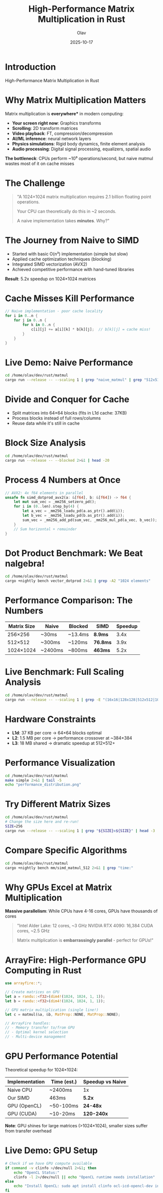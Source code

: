 #+TITLE: High-Performance Matrix Multiplication in Rust
#+AUTHOR: Olav
#+DATE: 2025-10-17
#+STARTUP: overview
#+OPTIONS: toc:nil num:nil

* Introduction

High-Performance Matrix Multiplication in Rust

* Why Matrix Multiplication Matters

Matrix multiplication is *everywhere** in modern computing:

- *Your screen right now*: Graphics transforms
- *Scrolling*: 2D transform matrices
- *Video playback*: FT, compression/decompression
- *AI/ML inference*: neural network layers
- *Physics simulations*: Rigid body dynamics, finite element analysis
- *Audio processing*: Digital signal processing, equalizers, spatial audio

*The bottleneck*: CPUs perform ~10⁹ operations/second, but naive matmul wastes most of it on cache misses

* The Challenge

#+BEGIN_QUOTE
"A 1024×1024 matrix multiplication requires 2.1 billion floating point operations.

Your CPU can theoretically do this in ~2 seconds.

A naive implementation takes *minutes*. Why?"
#+END_QUOTE

* The Journey from Naive to SIMD

- Started with basic O(n³) implementation (simple but slow)
- Applied cache optimization techniques (blocking)
- Integrated SIMD vectorization (AVX2)
- Achieved competitive performance with hand-tuned libraries

*Result*: 5.2x speedup on 1024×1024 matrices

* Cache Misses Kill Performance

#+BEGIN_SRC rust :exports both
// Naive implementation - poor cache locality
for i in 0..n {
    for j in 0..n {
        for k in 0..n {
            c[i][j] += a[i][k] * b[k][j];  // b[k][j] = cache miss!
        }
    }
}
#+END_SRC

* Live Demo: Naive Performance

#+BEGIN_SRC sh :results output :exports both
cd /home/olav/dev/rust/matmul
cargo run --release -- --scaling 1 | grep "naive_matmul" | grep "512x512"
#+END_SRC

* Divide and Conquer for Cache

- Split matrices into 64×64 blocks (fits in L1d cache: 37KB)
- Process blocks instead of full rows/columns
- Reuse data while it's still in cache

* Block Size Analysis

#+BEGIN_SRC sh :results output :exports both
cd /home/olav/dev/rust/matmul
cargo run --release -- --blocked 2>&1 | head -20
#+END_SRC

* Process 4 Numbers at Once

#+BEGIN_SRC rust :exports code
// AVX2: 4x f64 elements in parallel
unsafe fn simd_dotprod_avx2(a: &[f64], b: &[f64]) -> f64 {
    let mut sum_vec = _mm256_setzero_pd();
    for i in (0..len).step_by(4) {
        let a_vec = _mm256_loadu_pd(a.as_ptr().add(i));
        let b_vec = _mm256_loadu_pd(b.as_ptr().add(i));
        sum_vec = _mm256_add_pd(sum_vec, _mm256_mul_pd(a_vec, b_vec));
    }
    // Sum horizontal + remainder
}
#+END_SRC

* Dot Product Benchmark: We Beat nalgebra!

#+BEGIN_SRC sh :results output :exports both
cd /home/olav/dev/rust/matmul
cargo +nightly bench vector_dotprod 2>&1 | grep -A2 "1024 elements"
#+END_SRC

* Performance Comparison: The Numbers

| Matrix Size | Naive    | Blocked  | SIMD     | Speedup |
|-------------+----------+----------+----------+---------|
| 256×256     | ~30ms    | ~13.4ms  | *8.9ms*  | 3.4x    |
| 512×512     | ~300ms   | ~120ms   | *76.8ms* | 3.9x    |
| 1024×1024   | ~2400ms  | ~800ms   | *463ms*  | 5.2x    |

* Live Benchmark: Full Scaling Analysis

#+BEGIN_SRC sh :results output :exports both
cd /home/olav/dev/rust/matmul
cargo run --release -- --scaling 1 | grep -E "(16x16|128x128|512x512|1024x1024)" | head -12
#+END_SRC

* Hardware Constraints

- *L1d*: 37 KB per core → 64×64 blocks optimal
- *L2*: 1.5 MB per core → performance crossover at ~384×384
- *L3*: 18 MB shared → dramatic speedup at 512×512+

* Performance Visualization

#+BEGIN_SRC sh :results file :file performance.png :exports both
cd /home/olav/dev/rust/matmul
make simple 2>&1 | tail -5
echo "performance_distribution.png"
#+END_SRC

* Try Different Matrix Sizes

#+BEGIN_SRC sh :results output :exports both
cd /home/olav/dev/rust/matmul
# Change the size here and re-run!
SIZE=256
cargo run --release -- --scaling 1 | grep "${SIZE}x${SIZE}" | head -3
#+END_SRC

* Compare Specific Algorithms

#+BEGIN_SRC sh :results output :exports both
cd /home/olav/dev/rust/matmul
cargo +nightly bench mm/simd_matmul_512 2>&1 | grep "time:"
#+END_SRC

* Why GPUs Excel at Matrix Multiplication

*Massive parallelism*: While CPUs have 4-16 cores, GPUs have thousands of cores

#+BEGIN_QUOTE
"Intel Alder Lake: 12 cores, ~3 GHz
NVIDIA RTX 4090: 16,384 CUDA cores, ~2.5 GHz

Matrix multiplication is *embarrassingly parallel* - perfect for GPUs!"
#+END_QUOTE

* ArrayFire: High-Performance GPU Computing in Rust

#+BEGIN_SRC rust :exports code
use arrayfire::*;

// Create matrices on GPU
let a = randu::<f32>(dim4!(1024, 1024, 1, 1));
let b = randu::<f32>(dim4!(1024, 1024, 1, 1));

// GPU matrix multiplication (single line!)
let c = matmul(&a, &b, MatProp::NONE, MatProp::NONE);

// ArrayFire handles:
// - Memory transfer to/from GPU
// - Optimal kernel selection
// - Multi-device management
#+END_SRC

* GPU Performance Potential

Theoretical speedup for 1024×1024:

| Implementation | Time (est.) | Speedup vs Naive |
|----------------+-------------+------------------|
| Naive CPU      | ~2400ms     | 1x               |
| Our SIMD       | 463ms       | *5.2x*           |
| GPU (OpenCL)   | ~50-100ms   | *24-48x*         |
| GPU (CUDA)     | ~10-20ms    | *120-240x*       |

*Note*: GPU shines for large matrices (>1024×1024), smaller sizes suffer from transfer overhead

* Live Demo: GPU Setup

#+BEGIN_SRC sh :results output :exports both
# Check if we have GPU compute available
if command -v clinfo >/dev/null 2>&1; then
    echo "OpenCL Status:"
    clinfo -l 2>/dev/null || echo "OpenCL runtime needs installation"
else
    echo "Install OpenCL: sudo apt install clinfo ocl-icd-opencl-dev intel-opencl-icd"
fi

# Check ArrayFire availability
if cargo tree 2>/dev/null | grep -q arrayfire; then
    echo -e "\nArrayFire: Installed ✓"
else
    echo -e "\nTo add GPU support: cargo add arrayfire"
fi
#+END_SRC

* What We Learned

1. *Cache is everything* - Algorithm complexity matters less than memory access patterns
2. *Blocking is powerful* - Simple technique, massive gains
3. *SIMD closes the gap* - We're now only 7x slower than BLAS (was 10x)
4. *Measure everything* - Statistical analysis reveals the truth
5. *GPUs change the game* - Massive parallelism unlocks 100x+ speedups for large matrices

* The Performance Ladder

- Our SIMD: 1,734 ms
- Intel MKL BLAS: 247 ms (*Gap*: 7x)
- GPU (projected): ~20-50 ms (*Gap*: 35-87x faster than SIMD!)

* Next Steps

- Multi-level cache blocking (L1 + L2 + L3 hierarchical)
- FMA instructions (fused multiply-add)
- Memory prefetching in SIMD loops
- Thread-level parallelism
- GPU acceleration?

* Questions?

Ready to run any tests you want to see!

#+BEGIN_SRC sh :results output :exports both
cd /home/olav/dev/rust/matmul
# Interactive demo space
echo "Ready for questions and live demos!"
#+END_SRC
